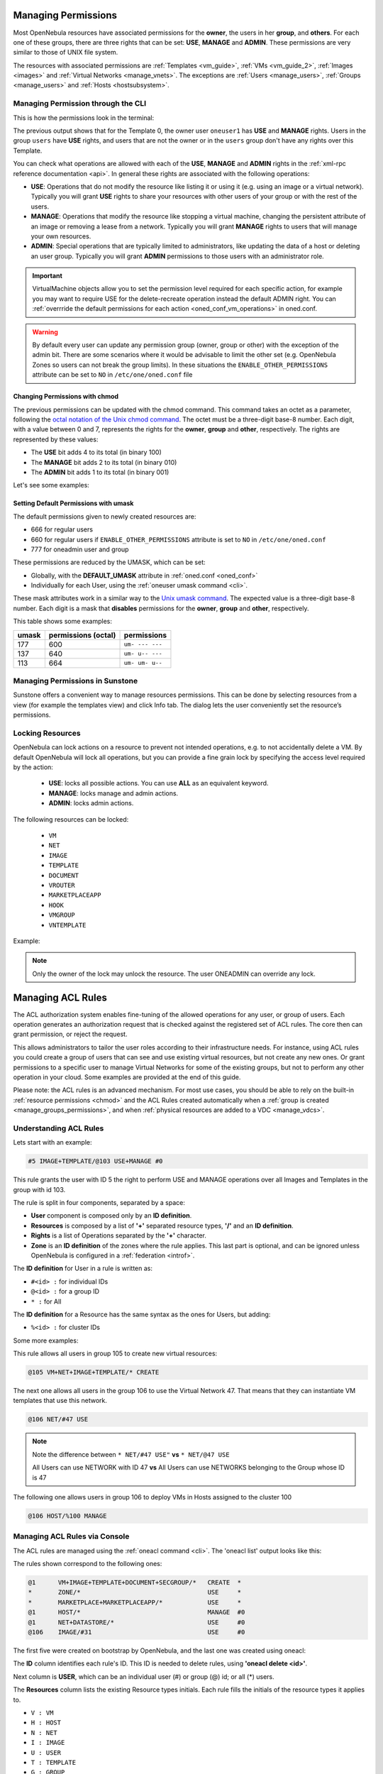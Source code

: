 .. _chmod:

=====================
Managing Permissions
=====================

Most OpenNebula resources have associated permissions for the **owner**, the users in her **group**, and **others**. For each one of these groups, there are three rights that can be set: **USE**, **MANAGE** and **ADMIN**. These permissions are very similar to those of UNIX file system.

The resources with associated permissions are :ref:`Templates <vm_guide>`, :ref:`VMs <vm_guide_2>`, :ref:`Images <images>` and :ref:`Virtual Networks <manage_vnets>`. The exceptions are :ref:`Users <manage_users>`, :ref:`Groups <manage_users>` and :ref:`Hosts <hostsubsystem>`.

Managing Permission through the CLI
===================================

This is how the permissions look in the terminal:

.. prompt:: text $ auto

    $ onetemplate show 0
    TEMPLATE 0 INFORMATION
    ID             : 0
    NAME           : vm-example
    USER           : oneuser1
    GROUP          : users
    REGISTER TIME  : 01/13 05:40:28

    PERMISSIONS
    OWNER          : um-
    GROUP          : u--
    OTHER          : ---

    [...]

The previous output shows that for the Template 0, the owner user ``oneuser1`` has **USE** and **MANAGE** rights. Users in the group ``users`` have **USE** rights, and users that are not the owner or in the ``users`` group don't have any rights over this Template.

You can check what operations are allowed with each of the **USE**, **MANAGE** and **ADMIN** rights in the :ref:`xml-rpc reference documentation <api>`. In general these rights are associated with the following operations:

* **USE**: Operations that do not modify the resource like listing it or using it (e.g. using an image or a virtual network). Typically you will grant **USE** rights to share your resources with other users of your group or with the rest of the users.

* **MANAGE**: Operations that modify the resource like stopping a virtual machine, changing the persistent attribute of an image or removing a lease from a network. Typically you will grant **MANAGE** rights to users that will manage your own resources.

* **ADMIN**: Special operations that are typically limited to administrators, like updating the data of a host or deleting an user group. Typically you will grant **ADMIN** permissions to those users with an administrator role.

.. important:: VirtualMachine objects allow you to set the permission level required for each specific action, for example you may want to require USE for the delete-recreate operation instead the default ADMIN right. You can :ref:`overrride the default permissions for each action <oned_conf_vm_operations>` in oned.conf.

.. warning:: By default every user can update any permission group (owner, group or other) with the exception of the admin bit. There are some scenarios where it would be advisable to limit the other set (e.g. OpenNebula Zones so users can not break the group limits). In these situations the ``ENABLE_OTHER_PERMISSIONS`` attribute can be set to ``NO`` in ``/etc/one/oned.conf`` file

Changing Permissions with chmod
-------------------------------

The previous permissions can be updated with the chmod command. This command takes an octet as a parameter, following the `octal notation of the Unix chmod command <http://en.wikipedia.org/wiki/File_system_permissions#Octal_notation>`__. The octet must be a three-digit base-8 number. Each digit, with a value between 0 and 7, represents the rights for the **owner**, **group** and **other**, respectively. The rights are represented by these values:

-  The **USE** bit adds 4 to its total (in binary 100)
-  The **MANAGE** bit adds 2 to its total (in binary 010)
-  The **ADMIN** bit adds 1 to its total (in binary 001)

Let's see some examples:

.. prompt:: text $ auto

    $ onetemplate show 0
    ...
    PERMISSIONS
    OWNER          : um-
    GROUP          : u--
    OTHER          : ---

    $ onetemplate chmod 0 664 -v
    VMTEMPLATE 0: Permissions changed

    $ onetemplate show 0
    ...
    PERMISSIONS
    OWNER          : um-
    GROUP          : um-
    OTHER          : u--

    $ onetemplate chmod 0 644 -v
    VMTEMPLATE 0: Permissions changed

    $ onetemplate show 0
    ...
    PERMISSIONS
    OWNER          : um-
    GROUP          : u--
    OTHER          : u--

    $ onetemplate chmod 0 607 -v
    VMTEMPLATE 0: Permissions changed

    $ onetemplate show 0
    ...
    PERMISSIONS
    OWNER          : um-
    GROUP          : ---
    OTHER          : uma

Setting Default Permissions with umask
--------------------------------------

The default permissions given to newly created resources are:

- 666 for regular users
- 660 for regular users if ``ENABLE_OTHER_PERMISSIONS`` attribute is set to ``NO`` in ``/etc/one/oned.conf``
- 777 for oneadmin user and group

These permissions are reduced by the UMASK, which can be set:

-  Globally, with the **DEFAULT\_UMASK** attribute in :ref:`oned.conf <oned_conf>`
-  Individually for each User, using the :ref:`oneuser umask command <cli>`.

These mask attributes work in a similar way to the `Unix umask command <http://en.wikipedia.org/wiki/Umask>`__. The expected value is a three-digit base-8 number. Each digit is a mask that **disables** permissions for the **owner**, **group** and **other**, respectively.

This table shows some examples:

+---------+-----------------------+-------------------+
| umask   | permissions (octal)   | permissions       |
+=========+=======================+===================+
| 177     | 600                   | ``um- --- ---``   |
+---------+-----------------------+-------------------+
| 137     | 640                   | ``um- u-- ---``   |
+---------+-----------------------+-------------------+
| 113     | 664                   | ``um- um- u--``   |
+---------+-----------------------+-------------------+

Managing Permissions in Sunstone
================================

Sunstone offers a convenient way to manage resources permissions. This can be done by selecting resources from a view (for example the templates view) and click Info tab. The dialog lets the user conveniently set the resource’s permissions.

|sunstone_managing_permissions|

.. _manage_locks:

Locking Resources
=================

OpenNebula can lock actions on a resource to prevent not intended operations, e.g.  to not accidentally delete a VM. By default OpenNebula will lock all operations, but you can provide a fine grain lock by specifying the access level required by the action:

    - **USE**: locks all possible actions. You can use **ALL** as an equivalent keyword.
    - **MANAGE**: locks manage and admin actions.
    - **ADMIN**: locks admin actions.

The following resources can be locked:

    - ``VM``
    - ``NET``
    - ``IMAGE``
    - ``TEMPLATE``
    - ``DOCUMENT``
    - ``VROUTER``
    - ``MARKETPLACEAPP``
    - ``HOOK``
    - ``VMGROUP``
    - ``VNTEMPLATE``

Example:

.. prompt:: bash $ auto

    $ oneimage lock 2
    $ oneimage delete 2
    [one.image.delete] User [4] : Not authorized to perform MANAGE IMAGE [2].

.. prompt:: bash $ auto

    $ oneimage unlock 2

.. note:: Only the owner of the lock may unlock the resource. The user ONEADMIN can override any lock.

.. _manage_acl:

===================
Managing ACL Rules
===================

The ACL authorization system enables fine-tuning of the allowed operations for any user, or group of users. Each operation generates an authorization request that is checked against the registered set of ACL rules. The core then can grant permission, or reject the request.

This allows administrators to tailor the user roles according to their infrastructure needs. For instance, using ACL rules you could create a group of users that can see and use existing virtual resources, but not create any new ones. Or grant permissions to a specific user to manage Virtual Networks for some of the existing groups, but not to perform any other operation in your cloud. Some examples are provided at the end of this guide.

Please note: the ACL rules is an advanced mechanism. For most use cases, you should be able to rely on the built-in :ref:`resource permissions <chmod>` and the ACL Rules created automatically when a :ref:`group is created <manage_groups_permissions>`, and when :ref:`physical resources are added to a VDC <manage_vdcs>`.

Understanding ACL Rules
=======================

Lets start with an example:

.. code::

    #5 IMAGE+TEMPLATE/@103 USE+MANAGE #0

This rule grants the user with ID 5 the right to perform USE and MANAGE operations over all Images and Templates in the group with id 103.

The rule is split in four components, separated by a space:

-  **User** component is composed only by an **ID definition**.
-  **Resources** is composed by a list of **'+'** separated resource types, **'/'** and an **ID definition**.
-  **Rights** is a list of Operations separated by the **'+'** character.
-  **Zone** is an **ID definition** of the zones where the rule applies. This last part is optional, and can be ignored unless OpenNebula is configured in a :ref:`federation <introf>`.

The **ID definition** for User in a rule is written as:

-  ``#<id> :`` for individual IDs
-  ``@<id> :`` for a group ID
-  ``* :`` for All

The **ID definition** for a Resource has the same syntax as the ones for Users, but adding:

-  ``%<id> :`` for cluster IDs

Some more examples:

This rule allows all users in group 105 to create new virtual resources:

.. code::

    @105 VM+NET+IMAGE+TEMPLATE/* CREATE

The next one allows all users in the group 106 to use the Virtual Network 47. That means that they can instantiate VM templates that use this network.

.. code::

    @106 NET/#47 USE

.. note::
   Note the difference between ``* NET/#47 USE"`` **vs** ``* NET/@47 USE``

   All Users can use NETWORK with ID 47 **vs** All Users can use NETWORKS belonging to the Group whose ID is 47

The following one allows users in group 106 to deploy VMs in Hosts assigned to the cluster 100

.. code::

    @106 HOST/%100 MANAGE

Managing ACL Rules via Console
==============================

The ACL rules are managed using the :ref:`oneacl command <cli>`. The 'oneacl list' output looks like this:

.. prompt:: text $ auto

    $ oneacl list
       ID     USER RES_VHNIUTGDCOZSvRMAPtB   RID OPE_UMAC  ZONE
        0       @1     V--I-T---O-S-------     *     ---c     *
        1        *     ----------Z--------     *     u---     *
        2        *     --------------MA---     *     u---     *
        3       @1     -H-----------------     *     -m--    #0
        4       @1     --N----D-----------     *     u---    #0
        5     @106     ---I---------------   #31     u---    #0

The rules shown correspond to the following ones:

.. code::

    @1      VM+IMAGE+TEMPLATE+DOCUMENT+SECGROUP/*   CREATE  *
    *       ZONE/*                                  USE     *
    *       MARKETPLACE+MARKETPLACEAPP/*            USE     *
    @1      HOST/*                                  MANAGE  #0
    @1      NET+DATASTORE/*                         USE     #0
    @106    IMAGE/#31                               USE     #0

The first five were created on bootstrap by OpenNebula, and the last one was created using oneacl:

.. prompt:: text $ auto

    $ oneacl create "@106 IMAGE/#31 USE"
    ID: 5

The **ID** column identifies each rule's ID. This ID is needed to delete rules, using **'oneacl delete <id>'**.

Next column is **USER**, which can be an individual user (#) or group (@) id; or all (\*) users.

The **Resources** column lists the existing Resource types initials. Each rule fills the initials of the resource types it applies to.

-  ``V : VM``
-  ``H : HOST``
-  ``N : NET``
-  ``I : IMAGE``
-  ``U : USER``
-  ``T : TEMPLATE``
-  ``G : GROUP``
-  ``D : DATASTORE``
-  ``C : CLUSTER``
-  ``O : DOCUMENT``
-  ``Z : ZONE``
-  ``S : SECURITY GROUP``
-  ``v : VDC``
-  ``R : VROUTER``
-  ``M : MARKETPLACE``
-  ``A : MARKETPLACEAPP``
-  ``P : VMGROUP``
-  ``t : VNTEMPLATE``
-  ``B : BACKUPJOB``

**RID** stands for Resource ID, it can be an individual object (#), group (@) or cluster (%) id; or all (\*) objects.

The next **Operations** column lists the allowed operations initials.

-  ``U : USE``
-  ``M : MANAGE``
-  ``A : ADMIN``
-  ``C : CREATE``

And the last column, **Zone**, shows the zone(s) where the rule applies. It can be an individual zone id (#), or all (\*) zone.

Managing ACLs via Sunstone
===================================

Sunstone offers a very intuitive and easy way of managing ACLs.

Select ACLs in the left-side menu to access a view of the current ACLs defined in OpenNebula:

|sunstone_acl_list|

This view is designed to easily understand what the purpose of each ACL is. You can create new ACLs in two different ways.

First way it is to use the **Create from string** functionality by clicking on the icon with a pencil:

|sunstone_acl_create_string_button|

In the creation dialog you can type the string ACL rule in the same way as the CLI. After type the rule, Sunstone will validate if the string has the correct format and will show to the user what is the meaning of the rule.

If we use the following example:

.. code::

    #3 IMAGE+TEMPLATE/@100 USE+MANAGE #0

Sunstone will validate the rule and show its meaning:

|sunstone_acl_create_string_form|

Also, if the rule has a not valid format, Sunstone will show an error:

|sunstone_acl_create_string_form_novalid|

The other way to create a rule it is to use the **Create form** functionality by clicking the icon with a plus symbol. In this case, the user will be guided for different steps to create the rule. For example, to create the rule:

.. code::

    #3 IMAGE+TEMPLATE/@100 USE+MANAGE #0

The following steps are needed:

-  Click on the icon with plus symbol:

|sunstone_acl_create|

-  Select whom the rule will apply. Could be an individual user, a group or all users:

|sunstone_acl_create_users|

-  Select affected resources by the rule:

|sunstone_acl_create_resources|

-  Select resource owners. Could be an individual user, a group of users, a cluster or all users:

|sunstone_acl_create_resourcesidentifier|

-  Select the allowed operations that this rule will enable:

|sunstone_acl_create_rights|

-  Select the zone where the rule will apply. Optional unless OpenNebula is configured in a federation:

|sunstone_acl_create_zone|

-  Finally, the summary step will show the user the rule in string format and its meaning:

|sunstone_acl_create_summary|

In both ways, to create the rule the user will have to click on Finish button.

Default ACL Rules for Group
===========================

When new group is created, the following ACL rules are created:

.. code::

  ID     USER RES_VHNIUTGDCOZSvRMAPtB   RID OPE_UMAC  ZONE
   6     @100     -H-----------------     *     -m--    #0
   7     @100     --N----------------     *     u---    #0
   8     @100     -------D-----------     *     u---    #0
   9     @100     V--I-T---O-S-R--P-B     *     ---c     *

Which means that, users of this group have **MANAGE** permissions for Hosts, **USE** permissions for Virtual Networks and Datastores. Users can create Virtual Machines, Images, Templates, Documents, Security Groups, Virtual Routers, VMGroups and Backup Jobs.

Default ACL rules for group admin are:

.. code::

  ID     USER RES_VHNIUTGDCOZSvRMAPtB   RID OPE_UMAC  ZONE
  10       #2     ----U--------------  @100     umac     *
  11       #2     V-NI-T---O-S-R--P-B  @100     um--     *
  12       #2     -------------R-----     *     ---c     *
  13       #2     ------G------------  #100     -m--     *


How Permission is Granted or Denied
===================================

.. note:: Visit the :ref:`XML-RPC API reference documentation <api>` for a complete list of the permissions needed by each OpenNebula command.

For the internal Authorization in OpenNebula, there is an implicit rule:

-  The oneadmin user, or users in the oneadmin group are authorized to perform any operation.

If the resource is one of type ``VM``, ``NET``, ``IMAGE``, ``TEMPLATE``, or ``DOCUMENT`` the object's permissions are checked. For instance, this is an example of the oneimage show output:

.. prompt:: text $ auto

    $ oneimage show 2
    IMAGE 2 INFORMATION
    ID             : 2
    [...]

    PERMISSIONS
    OWNER          : um-
    GROUP          : u--
    OTHER          : ---

The output above shows that the owner of the image has **USE** and **MANAGE** rights.

If none of the above conditions are true, then the set of ACL rules is iterated until one of the rules allows the operation.

An important concept about the ACL set is that each rule adds new permissions, and they can't restrict existing ones: if any rule grants permission, the operation is allowed.

This is important because you have to be aware of the rules that apply to a user and his group. Consider the following example: if a user **#7** is in the group **@108**, with the following existing rule:

.. code::

    @108 IMAGE/#45 USE+MANAGE

Then the following rule won't have any effect:

.. code::

    #7 IMAGE/#45 USE

.. _manage_acl_vnet_reservations:

Special Authorization for Virtual Network Reservations
--------------------------------------------------------------------------------

There is a special sub-type of Virtual Network: :ref:`reservations <vgg_vn_reservations>`. For these virtual networks the ACL system makes the following exceptions:

- ACL rules that apply to ALL (*) are ignored
- ACL rules that apply to a cluster (%) are ignored

The other ACL rules are enforced: individual (#) and group (@). The Virtual Network object's permissions are also enforced as usual.

.. |sunstone_acl_list| image:: /images/sunstone_acl_list.png
.. |sunstone_managing_permissions| image:: /images/sunstone_managing_perms.png
.. |sunstone_acl_create_string_button| image:: /images/sunstone_acl_create_string.png
.. |sunstone_acl_create_string_form| image:: /images/sunstone_acl_create_string_form.png
.. |sunstone_acl_create_string_form_novalid| image:: /images/sunstone_acl_create_string_novalid.png
.. |sunstone_acl_create| image:: /images/sunstone_acl_create.png
.. |sunstone_acl_create_users| image:: /images/sunstone_acl_create_user.png
.. |sunstone_acl_create_resources| image:: /images/sunstone_acl_create_resources.png
.. |sunstone_acl_create_resourcesidentifier| image:: /images/sunstone_acl_create_resourcesidentifier.png
.. |sunstone_acl_create_rights| image:: /images/sunstone_acl_create_rights.png
.. |sunstone_acl_create_zone| image:: /images/sunstone_acl_create_zone.png
.. |sunstone_acl_create_summary| image:: /images/sunstone_acl_create_summary.png
  
